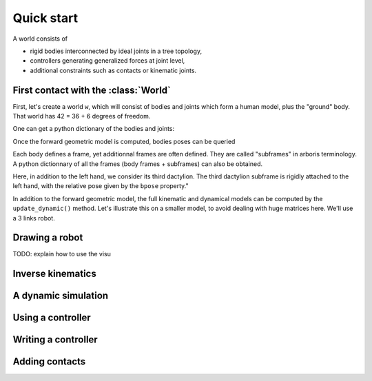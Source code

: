 ===========
Quick start
===========

A world consists of 

- rigid bodies interconnected by ideal joints in a tree topology,
- controllers generating generalized forces at joint level,
- additional constraints such as contacts or kinematic joints.


First contact with the :class:`World`
=====================================

First, let's create a world ``w``, which will consist of bodies and 
joints which form a human model, plus the "ground" body. That world 
has 42 = 36 + 6 degrees of freedom. 

.. doctest::

  >>> from human36 import human36
  >>> (w, foo, foo2) = human36()
  >>> w.ndof

One can get a python dictionary of the bodies and joints:

.. doctest::

  >>> bodies = w.getbodiesdict()
  >>> joints = w.getjointsdict()
  >>> bodies['Head'].mass
  >>> joints['ElbowL'].gpos


Once the forward geometric model is computed, bodies poses can be queried

.. doctest::

  >>> w.update_geometric()
  >>> bodies['HandL'].pose
  array([[ 1.       ,  0.       ,  0.       ,  0.       ],
         [ 0.       ,  1.       ,  0.       ,  0.8943517],
         [ 0.       ,  0.       ,  1.       , -0.2254595],
         [ 0.       ,  0.       ,  0.       ,  1.       ]])
  >>> joints['ElbowL'].gpos[0] = 3.14/2
  >>> w.update_geometric()
  >>> bodies['HandL'].pose

Each body defines a frame, yet additionnal frames are often defined. They are 
called "subframes" in arboris terminology. A python dictionnary of all the
frames (body frames + subframes) can also be obtained.

Here, in addition to the left hand, we consider its third dactylion. The third
dactylion subframe is rigidly attached to the left hand, with the relative
pose given by the ``bpose`` property."

.. doctest::

  >>> frames =  w.getframesdict()
  >>> frames['HandL'].pose
  >>> frames['Left 3rd dactylion'].pose
  >>> frames['Left 3rd dactylion'].body.name
  'HandL'
  >>> frames['Left 3rd dactylion'].bpose
  array([[ 1.       ,  0.       ,  0.       ,  0.       ],
         [ 0.       ,  1.       ,  0.       , -0.1899431],
         [ 0.       ,  0.       ,  1.       ,  0.       ],
         [ 0.       ,  0.       ,  0.       ,  1.       ]])

In addition to the forward geometric model, the full kinematic and
dynamical models can be computed by the ``update_dynamic()``
method. Let's illustrate this on a smaller model, to avoid dealing with huge 
matrices here. We'll use a 3 links robot.

.. doctest::

  >>> from triplehinge import triplehinge
  >>> from numpy import dot, pi
  >>> w = triplehinge(lengths=(1., 1., 0.2))
  >>> joints = w.getjointsdict()
  >>> joints['Shoulder'].gpos[0] = pi/3
  >>> joints['Elbow'].gpos[0] = -2*pi/3
  >>> joints['Wrist'].gpos[0] = pi/3
  >>> joints['Wrist'].gvel[0] = pi/18
  >>> w.update_dynamic()
  >>> frames = w.getframesdict()
  >>> frames['EndEffector'].pose
  array([[  1.00000000e+00,  -1.48806748e-17,   0.00000000e+00,
           -2.97613496e-18],
         [ -1.11022302e-16,   1.00000000e+00,   0.00000000e+00,
            1.20000000e+00],
         [  0.00000000e+00,   0.00000000e+00,   1.00000000e+00,
            0.00000000e+00],
         [  0.00000000e+00,   0.00000000e+00,   0.00000000e+00,
            1.00000000e+00]])
  >>> frames['EndEffector'].twist
  array([ 0.        ,  0.        ,  0.17453293, -0.03490659,  0.        ,  0.        ])
  >>> frames['EndEffector'].jacobian
  array([[  0.00000000e+00,   0.00000000e+00,   0.00000000e+00],
         [  0.00000000e+00,   0.00000000e+00,   0.00000000e+00],
         [  1.00000000e+00,   1.00000000e+00,   1.00000000e+00],
         [ -1.20000000e+00,  -7.00000000e-01,  -2.00000000e-01],
         [  1.48806748e-17,   8.66025404e-01,   0.00000000e+00],
         [  0.00000000e+00,   0.00000000e+00,   0.00000000e+00]])
  >>> dot(frames['EndEffector'].jacobian, w.gvel)
  array([ 0.        ,  0.        ,  0.17453293, -0.03490659,  0.        ,  0.        ])


Drawing a robot
===============

TODO: explain how to use the visu

Inverse kinematics
==================

A dynamic simulation
====================

.. doctest::

  >>> w.mass
  >>> w.viscosity
  >>> w.nleffects
  >>> 


Using a controller
==================

Writing a controller
====================

Adding contacts
===============

